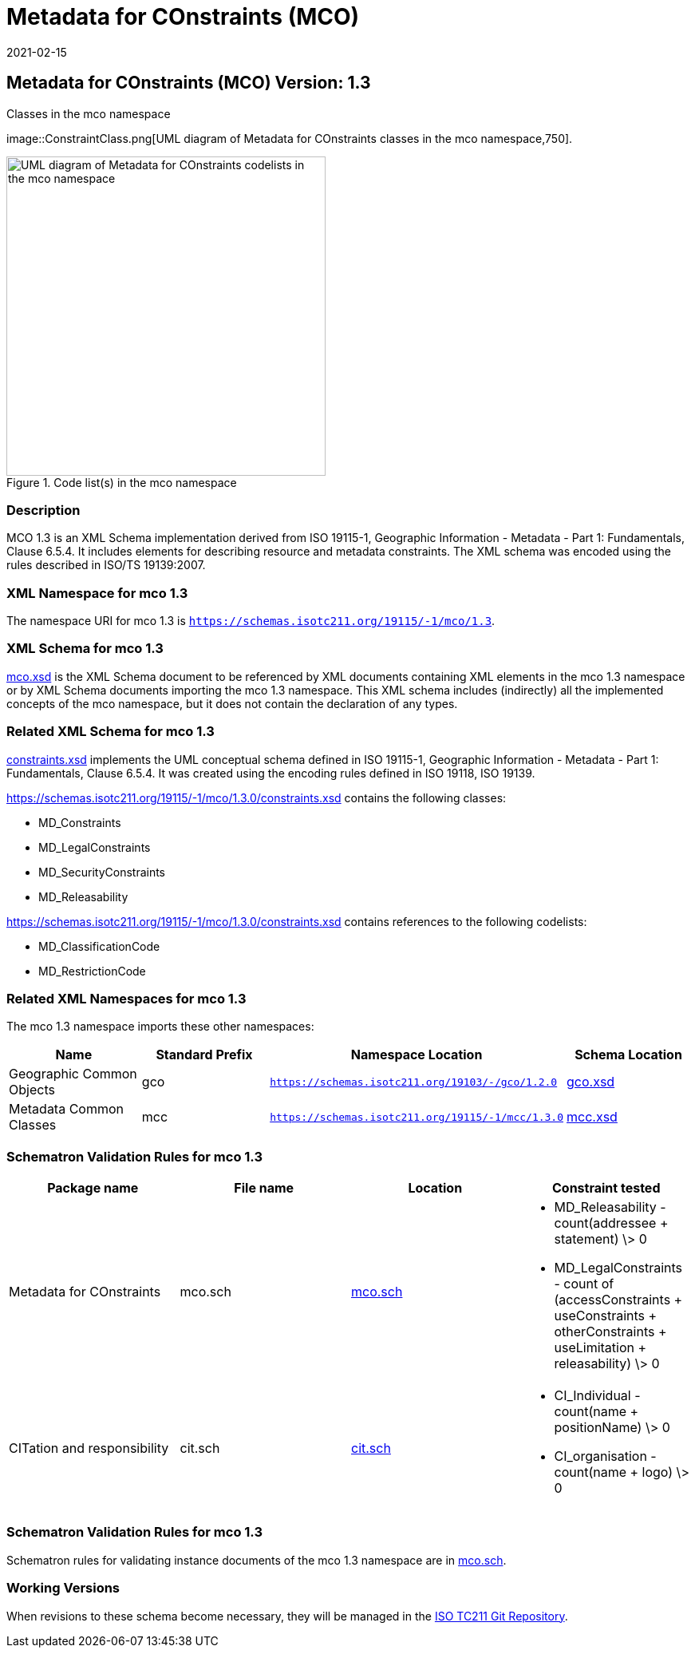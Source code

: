 ﻿= Metadata for COnstraints (MCO)
:edition: 1.3
:revdate: 2021-02-15

== Metadata for COnstraints (MCO) Version: 1.3

.Classes in the mco namespace
image::ConstraintClass.png[UML diagram of Metadata for COnstraints classes in the mco namespace,750].

.Code list(s) in the mco namespace
image::ConstraintCodelist.png[UML diagram of Metadata for COnstraints codelists in the mco namespace,400]

=== Description

MCO 1.3 is an XML Schema implementation derived from ISO 19115-1, Geographic
Information - Metadata - Part 1: Fundamentals, Clause 6.5.4. It includes elements for
describing resource and metadata constraints. The XML schema was encoded using the
rules described in ISO/TS 19139:2007.

=== XML Namespace for mco 1.3

The namespace URI for mco 1.3 is `https://schemas.isotc211.org/19115/-1/mco/1.3`.

=== XML Schema for mco 1.3

https://schemas.isotc211.org/19115/-1/mco/1.3.0/mco.xsd[mco.xsd] is the XML Schema document to
be referenced by XML documents containing XML elements in the mco 1.3 namespace or by
XML Schema documents importing the mco 1.3 namespace. This XML schema includes
(indirectly) all the implemented concepts of the mco namespace, but it does not
contain the declaration of any types.

=== Related XML Schema for mco 1.3

https://schemas.isotc211.org/19115/-1/mco/1.3.0/constraints.xsd[constraints.xsd] implements the
UML conceptual schema defined in ISO 19115-1, Geographic Information - Metadata -
Part 1: Fundamentals, Clause 6.5.4. It was created using the encoding rules defined
in ISO 19118, ISO 19139.

https://schemas.isotc211.org/19115/-1/mco/1.3.0/constraints.xsd contains the following classes:

* MD_Constraints
* MD_LegalConstraints
* MD_SecurityConstraints
* MD_Releasability

https://schemas.isotc211.org/19115/-1/mco/1.3.0/constraints.xsd contains references to the following codelists:

* MD_ClassificationCode
* MD_RestrictionCode

=== Related XML Namespaces for mco 1.3

The mco 1.3 namespace imports these other namespaces:

[%unnumbered]
[options=header,cols=4]
|===
| Name | Standard Prefix | Namespace Location | Schema Location

| Geographic Common Objects | gco |
`https://schemas.isotc211.org/19103/-/gco/1.2.0` | https://schemas.isotc211.org/19103/-/gco/1.2/gco.xsd[gco.xsd]
| Metadata Common Classes | mcc |
`https://schemas.isotc211.org/19115/-1/mcc/1.3.0` | https://schemas.isotc211.org/19115/-1/mcc/1.3.0/mcc.xsd[mcc.xsd]
|===

=== Schematron Validation Rules for mco 1.3

[%unnumbered]
[options=header,cols=4]
|===
| Package name | File name | Location | Constraint tested

| Metadata for COnstraints | mco.sch |
https://schemas.isotc211.org/19115/-1/mco/1.3.0/mco.sch[mco.sch]

a|
* MD_Releasability - count(addressee + statement) \> 0
* MD_LegalConstraints - count of (accessConstraints + useConstraints + otherConstraints + useLimitation + releasability) \> 0

| CITation and responsibility | cit.sch |
https://schemas.isotc211.org/19115/-1/cit/1.3.0/cit.sch[cit.sch]

a|
* CI_Individual - count(name + positionName) \> 0
* CI_organisation - count(name + logo) \> 0
|===

=== Schematron Validation Rules for mco 1.3

Schematron rules for validating instance documents of the mco 1.3 namespace are in
https://schemas.isotc211.org/19115/-1/mco/1.3.0/mco.sch[mco.sch].

=== Working Versions

When revisions to these schema become necessary, they will be managed in the
https://github.com/ISO-TC211/XML[ISO TC211 Git Repository].
